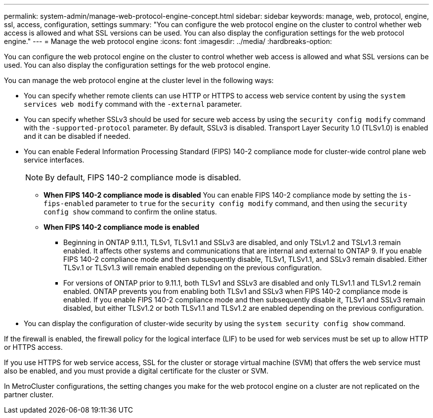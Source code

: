 ---
permalink: system-admin/manage-web-protocol-engine-concept.html
sidebar: sidebar
keywords: manage, web, protocol, engine, ssl, access, configuration, settings
summary: "You can configure the web protocol engine on the cluster to control whether web access is allowed and what SSL versions can be used. You can also display the configuration settings for the web protocol engine."
---
= Manage the web protocol engine
:icons: font
:imagesdir: ../media/
:hardbreaks-option:

[.lead]
You can configure the web protocol engine on the cluster to control whether web access is allowed and what SSL versions can be used. You can also display the configuration settings for the web protocol engine.

You can manage the web protocol engine at the cluster level in the following ways:

* You can specify whether remote clients can use HTTP or HTTPS to access web service content by using the `system services web modify` command with the `-external` parameter.
* You can specify whether SSLv3 should be used for secure web access by using the `security config modify` command with the `-supported-protocol` parameter.
By default, SSLv3 is disabled. Transport Layer Security 1.0 (TLSv1.0) is enabled and it can be disabled if needed.

* You can enable Federal Information Processing Standard (FIPS) 140-2 compliance mode for cluster-wide control plane web service interfaces.
+
[NOTE]
====
By default, FIPS 140-2 compliance mode is disabled.
====

 ** *When FIPS 140-2 compliance mode is disabled*
You can enable FIPS 140-2 compliance mode by setting the `is-fips-enabled` parameter to `true` for the `security config modify` command, and then using the `security config show` command to confirm the online status.

 ** *When FIPS 140-2 compliance mode is enabled*
//near identical content in ontap-security-hardening/tls-ssl.html
    *** Beginning in ONTAP 9.11.1, TLSv1, TLSv1.1 and SSLv3 are disabled, and only TSLv1.2 and TSLv1.3 remain enabled. It affects other systems and communications that are internal and external to ONTAP 9. If you enable FIPS 140-2 compliance mode and then subsequently disable, TLSv1, TLSv1.1, and SSLv3 remain disabled. Either TLSv.1 or TLSv1.3 will remain enabled depending on the previous configuration.

    *** For versions of ONTAP prior to 9.11.1, both TLSv1 and SSLv3 are disabled and only TLSv1.1 and TLSv1.2 remain enabled. ONTAP prevents you from enabling both TLSv1 and SSLv3 when FIPS 140-2 compliance mode is enabled. If you enable FIPS 140-2 compliance mode and then subsequently disable it, TLSv1 and SSLv3 remain disabled, but either TLSv1.2 or both TLSv1.1 and TLSv1.2 are enabled depending on the previous configuration.


* You can display the configuration of cluster-wide security by using the `system security config show` command.

If the firewall is enabled, the firewall policy for the logical interface (LIF) to be used for web services must be set up to allow HTTP or HTTPS access.

If you use HTTPS for web service access, SSL for the cluster or storage virtual machine (SVM) that offers the web service must also be enabled, and you must provide a digital certificate for the cluster or SVM.

In MetroCluster configurations, the setting changes you make for the web protocol engine on a cluster are not replicated on the partner cluster.

// 2022 April 11, IE-511